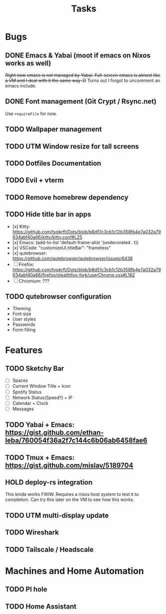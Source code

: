 #+title: Tasks

* Bugs
** DONE Emacs & Yabai (moot if emacs on Nixos works as well)
+Right now emacs is not managed by Yabai. Full-screen emacs is almost like a VM and I deal with it the same way :D+
Turns out I forgot to uncomment an emacs include.
** DONE Font management (Git Crypt / Rsync.net)
Use ~requireFile~ for now.
** TODO Wallpaper management
** TODO UTM Window resize for tall screens
** TODO Dotfiles Documentation
** TODO Evil + vterm
** TODO Remove homebrew dependency
** TODO Hide title bar in apps
 - [x] Kitty: https://github.com/typkrft/Dots/blob/b8d51c3cb1c12b358fb4e7a032a79634abf40a66/kitty/kitty.conf#L25
 - [x] Emacs: (add-to-list 'default-frame-alist '(undecorated . t))
 - [x] VSCode: "customizeUI.titleBar": "frameless"
 - [x] qutebrowser: https://github.com/qutebrowser/qutebrowser/issues/6438
 - [ ] Firefox: https://github.com/typkrft/Dots/blob/b8d51c3cb1c12b358fb4e7a032a79634abf40a66/firefox/stealthfox-fork/userChrome.css#L162
 - [ ] Chromium: ???
** TODO qutebrowser configuration
    - Theming
    - Font size
    - User styles
    - Passwords
    - Form filling
* Features
** TODO Sketchy Bar
- [ ] Spaces
- [ ] Current Window Title + Icon
- [ ] Spotify Status
- [ ] Network Status(Speed?) + IP
- [ ] Calendar + Clock
- [ ] Messages
** TODO Yabai + Emacs:  https://gist.github.com/ethan-leba/760054f36a2f7c144c6b06ab6458fae6
** TODO Tmux + Emacs:  https://gist.github.com/mislav/5189704
** HOLD deploy-rs integration
This kinda works FWIW. Requires a nixos host system to test it to completion. Can try this later on the VM to see how this works.
** TODO UTM multi-display update
** TODO Wireshark
** TODO Tailscale / Headscale
* Machines and Home Automation
** TODO PI hole
** TODO Home Assistant
